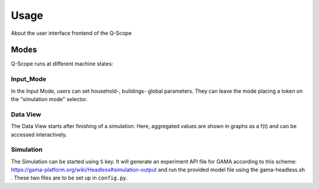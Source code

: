 Usage
=====
About the user interface frontend of the Q-Scope

Modes
^^^^^
Q-Scope runs at different machine states:


.. _input_mode:

Input_Mode
----------
In the Input Mode, users can set household-, buildings- global parameters. They can leave the mode placing a token on the "simulation mode" selector.

.. _data_view:

Data View
---------
The Data View starts after finishing of a simulation. Here, aggregated values are shown in graphs as a f(t) and can be accessed interactively.

.. _simulation:

Simulation
----------
The Simulation can be started using ``S`` key. It will generate an experiment API file for GAMA according to this scheme: https://gama-platform.org/wiki/Headless#simulation-output and run the provided model file using the gama-headless.sh . These two files are to be set up in ``config.py``.